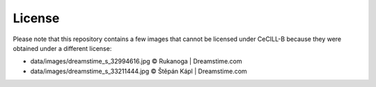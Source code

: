 License
=======

Please note that this repository contains a few images that cannot be
licensed under CeCILL-B because they were obtained under a different
license:

* data/images/dreamstime_s_32994616.jpg     © Rukanoga | Dreamstime.com
* data/images/dreamstime_s_33211444.jpg     © Štěpán Kápl | Dreamstime.com
